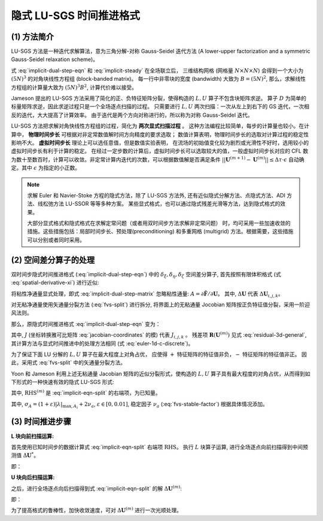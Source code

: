 隐式 LU-SGS 时间推进格式
=================================


(1) 方法简介
---------------------------------

LU-SGS 方法是一种迭代求解算法，意为三角分解-对称 Gauss-Seidel 迭代方法
(A lower-upper factorization and a symmetric Gauss-Seidel relaxation scheme)。

式 :eq:`implicit-dual-step-eqn` 和 :eq:`implicit-steady`  在全场联立后，
三维结构网格 (网格量 :math:`N \times N \times N`) 会得到一个大小为 :math:`(5N)^3` 
的对角块线性方程组 (block-banded matrix)。
每一行中非零块的宽度 (bandwidth) 大致为 :math:`B=(5N)^2`, 
那么，求解线性方程组的计算量大致为 :math:`(5N)^3 B^2`, 计算代价难以接受。

Jameson 提出的 LU-SGS 方法采用了简化的正、负特征矩阵分裂，使得构造的 :math:`L, U` 算子不包含块矩阵求逆。
算子 :math:`D` 为简单的标量矩阵求逆，因此求逆过程只是一个全场逐点扫描的过程。
只需要进行 :math:`L, U` 两次扫描：一次从左上到右下的 GS 迭代，一次相反的迭代，大大提高了计算效率。
由于迭代是两个方向对称进行的，所以称为对称 Gauss-Seidel 迭代。

LU-SGS 方法把求解对角快线性方程组的过程，简化为 **两次显式扫描过程** 。
这种方法编程比较简单，每步的计算量也较小。在计算中，
**物理时间步长** 可根据对非定常数值解时间方向精度的要求选取；
数值计算表明，物理时间步长的选取对计算过程的稳定性影响不大。
**虚拟时间步长** 理论上可以选任意值，但是数值实验表明，
在流场的初始值变化较为剧烈或光滑性不好时，选用较小的虚拟时间步长有利于计算的稳定。
在经过一定步数的计算后，虚拟时间步长可以选取较大的值，一般虚拟时间步长对应的 CFL
数为数十至数百时，计算可以收敛。非定常计算内迭代的次数，可以根据数值解是否满足条件
:math:`||\mathbf{U}^{(m+1)} - \mathbf{U}^{(m)}|| \le \Delta \tau \cdot \epsilon` 
自动确定。其中 :math:`\epsilon` 为指定的小正数。

.. note::
    求解 Euler 和 Navier-Stoke 方程的隐式方法，除了 LU-SGS 方法外, 
    还有近似隐式分解方法、点隐式方法、ADI 方法、线松弛方法 LU-SSOR 等等多种方案。
    某些显式格式，也可以通过隐式残差光滑等方法，达到隐式格式的效果。 

    大部分显式格式和隐式格式在求解定常问题（或者用双时间步方法求解非定常问题）
    时，均可采用一些加速收敛的措施。这些措施包括：局部时间步长、预处理(preconditioning)
    和多重网格 (multigrid) 方法。根据需要，这些措施可以分别或者同时采用。 


(2) 空间差分算子的处理
---------------------------------

双时间步隐式时间推进格式 (:eq:`implicit-dual-step-eqn`) 中的 :math:`\delta_\xi, \delta_\eta, \delta_\zeta` 
空间差分算子, 首先按照有限体积格式 (式 :eq:`spatial-derivative-xi`) 进行近似:

.. math::
    [\delta_\xi A] \Delta \mathbf{U} &= [A \Delta \mathbf{U}]_{i+1/2} - [A \Delta \mathbf{U}]_{i-1/2} \\
    [\delta_\xi B] \Delta \mathbf{U} &= [B \Delta \mathbf{U}]_{j+1/2} - [B \Delta \mathbf{U}]_{j-1/2} \\
    [\delta_\xi C] \Delta \mathbf{U} &= [C \Delta \mathbf{U}]_{k+1/2} - [C \Delta \mathbf{U}]_{k-1/2}
    :label: implicit-difference-operator

将粘性净通量显式处理，即式 :eq:`implicit-dual-step-matrix` 忽略粘性通量: 
:math:`A = \partial \hat{\mathbf{F}} / \partial \mathbf{U}`。
其中, :math:`\Delta \mathbf{U}` 代表 :math:`\Delta \mathbf{U}_{i,j,k}`。

对无粘净通量使用矢通量分裂方法 (:eq:`fvs-split`) 进行拆分,
将界面上的无粘通量 Jocobian 矩阵按正负特征值分裂，采用一阶迎风法则。

.. math::
    [A \Delta \mathbf{U}]_{i+1/2} &= A_{i}^{+} \Delta \mathbf{U}_{i} + A_{i+1}^{-} \Delta \mathbf{U}_{i+1} \\
    [A \Delta \mathbf{U}]_{i-1/2} &= A_{i-1}^{+} \Delta \mathbf{U}_{i-1} + A_{i}^{-} \Delta \mathbf{U}_{i}
    :label: implicit-operator-split

那么，原隐式时间推进格式 :eq:`implicit-dual-step-eqn` 变为：

.. math::
    \left[
    \left( \frac{1}{J \Delta \tau} + \frac{1+\phi}{J \Delta t} \right) I + \left(
      A_{i}^{+} - A_{i}^{-}
    + B_{j}^{+} - B_{j}^{-}
    + C_{k}^{+} - C_{k}^{-} \right)^{(m)} \right] \Delta \mathbf{U}^{(m)}  \\
    - \left[
        A_{i-1}^{+} \Delta \mathbf{U}^{(m)}_{i-1} + 
        B_{j-1}^{+} \Delta \mathbf{U}^{(m)}_{j-1} + 
        C_{k-1}^{+} \Delta \mathbf{U}^{(m)}_{k-1}
    \right] \\
    + \left[
        A_{i+1}^{+} \Delta \mathbf{U}^{(m)}_{i+1} + 
        B_{j+1}^{+} \Delta \mathbf{U}^{(m)}_{j+1} + 
        C_{k+1}^{+} \Delta \mathbf{U}^{(m)}_{k+1}
    \right] \\
    =
    \frac{\phi \Delta \mathbf{U}^{n-1}}{J \Delta t} -
    \frac{ (1+\phi)( \mathbf{U}^{(m)}-\mathbf{U}^{n} ) }{J \Delta t} +
    \mathbf{R}(\mathbf{U}^{(m)})
    :label: implicit-eqn-split

其中, :math:`J` (坐标转换雅可比矩阵 :eq:`jacobian-coordinates` 的模) 代表 :math:`J_{i,j,k}` 。
残差项 :math:`\mathbf{R}(\mathbf{U}^{(m)})` 见式 :eq:`residual-3d-general`,
其计算方法与显式时间推进中的处理方法相同 (式 :eq:`euler-1d-c-discrete`)。 

为了保证下面 LU 分解的 :math:`L, U` 算子在最大程度上对角占优，
应使得 :math:`+` 特征矩阵的特征值非负，:math:`-` 特征矩阵的特征值非正。
因此，采用式 :eq:`fvs-split` 中的矢通量分裂方法。

Yoon 和 Jameson 利用上述无粘通量 Jacobian 矩阵的近似分裂形式，使构造的 :math:`L, U`
算子具有最大程度的对角占优，从而得到如下形式的一种快速有效的隐式 LU-SGS 形式:

.. math::
    (L+D)D^{-1}(D+U) \Delta \mathbf{U}^{(m)} = \text{RHS}^{(m)}
    :label: lu-sgs-eqn

其中, :math:`\text{RHS}^{(m)}` 是 :eq:`implicit-eqn-split` 的右端项，为已知量。

.. math::
    L = - \left[ A_{i-1}^{+} + B_{j-1}^{+} + C_{k-1}^{+} \right]^{(m)} \\
    U = + \left[ A_{i+1}^{-} + B_{j+1}^{-} + C_{k+1}^{-} \right]^{(m)} \\
    D = \left( \frac{1}{J \Delta \tau} + \frac{1+\phi}{J \Delta t} \right) I 
    + \left( \sigma_A + \sigma_B + \sigma_C \right)
    :label: lu-sgs-matrix

其中, :math:`\sigma_A = (1+\varepsilon)|\lambda|_{\text{max}, A_i} + 2\nu_a`, 
:math:`\varepsilon \in [0,0.01]`, 稳定因子 :math:`\nu_a` (:eq:`fvs-stable-factor`) 根据具体情况添加。


(3) 时间推进步骤
---------------------------------

**L 块向前扫描运算:**

首先使用已知时间步的数据计算式 :eq:`implicit-eqn-split` 右端项 :math:`\text{RHS}`。
执行 :math:`L` 块算子运算, 进行全场逐点向前扫描得到中间预测值 :math:`\Delta \mathbf{U}^*`。

.. math::
    (L+D) \Delta \mathbf{U}^* = \text{RHS}^{(m)}
    :label: lu-sgs-eqn-l

即：

.. math::
    \Delta \mathbf{U}^* = \frac{ \text{RHS}^{(m)} + 
          (A^{+} \Delta \mathbf{U})_{i-1}^{(m)} 
        + (B^{+} \Delta \mathbf{U})_{j-1}^{(m)}
        + (C^{+} \Delta \mathbf{U})_{k-1}^{(m)} }
    {\left( \frac{1}{J \Delta \tau} + \frac{1+\phi}{J \Delta t} \right)
    + \sigma_A + \sigma_B + \sigma_C }
    :label: lu-sgs-sweep-l

**U 块向后扫描运算:**

之后，进行全场逐点向后扫描得到式 :eq:`implicit-eqn-split` 的解 :math:`\Delta \mathbf{U}^{(m)}`:

.. math::
    (D+U) \Delta \mathbf{U}^{(m)} = D \Delta \mathbf{U}^*
    :label: lu-sgs-eqn-u

即：

.. math::
    \Delta \mathbf{U}^{(m)} = \Delta \mathbf{U}^* - \frac{
          (A^{-} \Delta \mathbf{U})_{i+1}^{(m)} 
        + (B^{-} \Delta \mathbf{U})_{j+1}^{(m)}
        + (C^{-} \Delta \mathbf{U})_{k+1}^{(m)} }
    {\left( \frac{1}{J \Delta \tau} + \frac{1+\phi}{J \Delta t} \right)
    + \sigma_A + \sigma_B + \sigma_C }
    :label: lu-sgs-sweep-r

为了提高格式的鲁棒性，加快收敛速度，可对 :math:`\Delta \mathbf{U}^{(m)}` 进行一次光顺处理。



